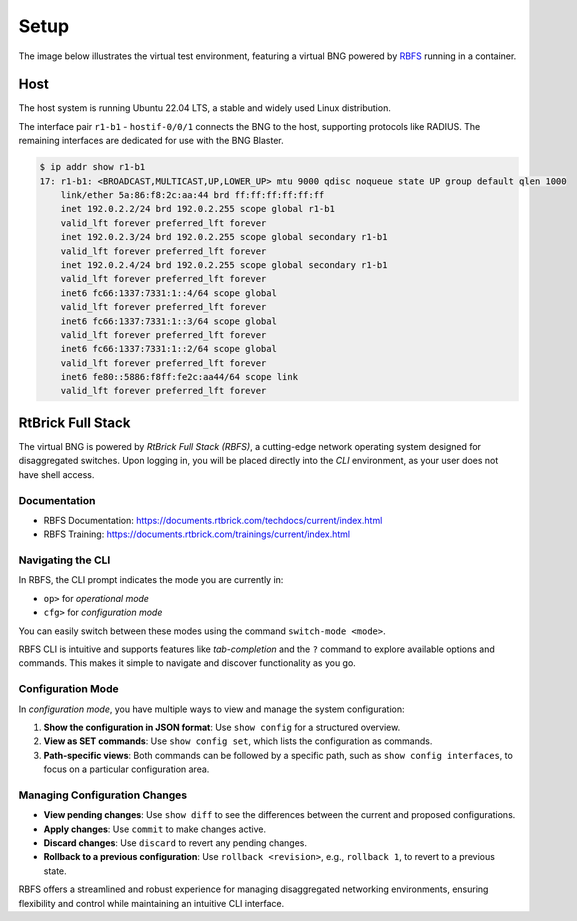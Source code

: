 Setup
=====

The image below illustrates the virtual test environment, featuring a virtual BNG 
powered by `RBFS <https://documents.rtbrick.com/techdocs/current/platform/intro.html>`_ 
running in a container. 

.. image:: images/setup.png
    :alt: Setup

Host
----

The host system is running Ubuntu 22.04 LTS, a stable and widely used Linux distribution. 

The interface pair ``r1-b1`` - ``hostif-0/0/1`` connects the BNG 
to the host, supporting protocols like RADIUS. The remaining interfaces are dedicated 
for use with the BNG Blaster.

.. code-block:: none

    $ ip addr show r1-b1
    17: r1-b1: <BROADCAST,MULTICAST,UP,LOWER_UP> mtu 9000 qdisc noqueue state UP group default qlen 1000
        link/ether 5a:86:f8:2c:aa:44 brd ff:ff:ff:ff:ff:ff
        inet 192.0.2.2/24 brd 192.0.2.255 scope global r1-b1
        valid_lft forever preferred_lft forever
        inet 192.0.2.3/24 brd 192.0.2.255 scope global secondary r1-b1
        valid_lft forever preferred_lft forever
        inet 192.0.2.4/24 brd 192.0.2.255 scope global secondary r1-b1
        valid_lft forever preferred_lft forever
        inet6 fc66:1337:7331:1::4/64 scope global
        valid_lft forever preferred_lft forever
        inet6 fc66:1337:7331:1::3/64 scope global
        valid_lft forever preferred_lft forever
        inet6 fc66:1337:7331:1::2/64 scope global
        valid_lft forever preferred_lft forever
        inet6 fe80::5886:f8ff:fe2c:aa44/64 scope link
        valid_lft forever preferred_lft forever


RtBrick Full Stack
------------------

The virtual BNG is powered by *RtBrick Full Stack (RBFS)*, a cutting-edge network operating system designed for disaggregated switches.
Upon logging in, you will be placed directly into the *CLI* environment, as your user does not have shell access.

Documentation
~~~~~~~~~~~~~

- RBFS Documentation: https://documents.rtbrick.com/techdocs/current/index.html
- RBFS Training: https://documents.rtbrick.com/trainings/current/index.html

Navigating the CLI
~~~~~~~~~~~~~~~~~~

In RBFS, the CLI prompt indicates the mode you are currently in:

- ``op>`` for *operational mode*
- ``cfg>`` for *configuration mode*

You can easily switch between these modes using the command ``switch-mode <mode>``.

RBFS CLI is intuitive and supports features like *tab-completion* and the ``?`` command 
to explore available options and commands. This makes it simple to navigate and discover functionality as you go.

Configuration Mode
~~~~~~~~~~~~~~~~~~

In *configuration mode*, you have multiple ways to view and manage the system configuration:

1. **Show the configuration in JSON format**:  
   Use ``show config`` for a structured overview.

2. **View as SET commands**:  
   Use ``show config set``, which lists the configuration as commands.

3. **Path-specific views**:  
   Both commands can be followed by a specific path, such as ``show config interfaces``, to focus on a particular configuration area.

Managing Configuration Changes
~~~~~~~~~~~~~~~~~~~~~~~~~~~~~~

- **View pending changes**:  
  Use ``show diff`` to see the differences between the current and proposed configurations.

- **Apply changes**:  
  Use ``commit`` to make changes active.

- **Discard changes**:  
  Use ``discard`` to revert any pending changes.

- **Rollback to a previous configuration**:  
  Use ``rollback <revision>``, e.g., ``rollback 1``, to revert to a previous state.

RBFS offers a streamlined and robust experience for managing disaggregated networking environments, 
ensuring flexibility and control while maintaining an intuitive CLI interface.

